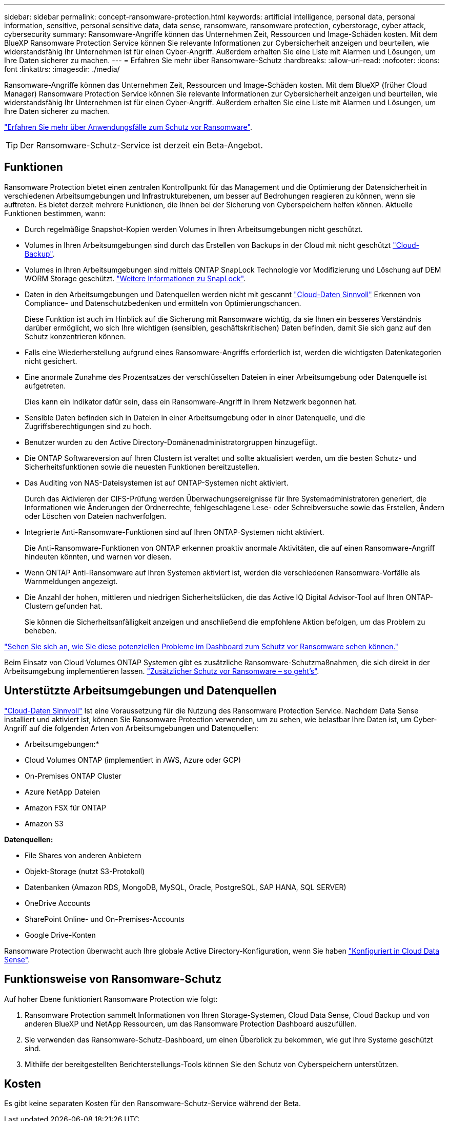 ---
sidebar: sidebar 
permalink: concept-ransomware-protection.html 
keywords: artificial intelligence, personal data, personal information, sensitive, personal sensitive data, data sense, ransomware, ransomware protection, cyberstorage, cyber attack, cybersecurity 
summary: Ransomware-Angriffe können das Unternehmen Zeit, Ressourcen und Image-Schäden kosten. Mit dem BlueXP Ransomware Protection Service können Sie relevante Informationen zur Cybersicherheit anzeigen und beurteilen, wie widerstandsfähig Ihr Unternehmen ist für einen Cyber-Angriff. Außerdem erhalten Sie eine Liste mit Alarmen und Lösungen, um Ihre Daten sicherer zu machen. 
---
= Erfahren Sie mehr über Ransomware-Schutz
:hardbreaks:
:allow-uri-read: 
:nofooter: 
:icons: font
:linkattrs: 
:imagesdir: ./media/


[role="lead"]
Ransomware-Angriffe können das Unternehmen Zeit, Ressourcen und Image-Schäden kosten. Mit dem BlueXP (früher Cloud Manager) Ransomware Protection Service können Sie relevante Informationen zur Cybersicherheit anzeigen und beurteilen, wie widerstandsfähig Ihr Unternehmen ist für einen Cyber-Angriff. Außerdem erhalten Sie eine Liste mit Alarmen und Lösungen, um Ihre Daten sicherer zu machen.

https://cloud.netapp.com/cyberstorage["Erfahren Sie mehr über Anwendungsfälle zum Schutz vor Ransomware"^].


TIP: Der Ransomware-Schutz-Service ist derzeit ein Beta-Angebot.



== Funktionen

Ransomware Protection bietet einen zentralen Kontrollpunkt für das Management und die Optimierung der Datensicherheit in verschiedenen Arbeitsumgebungen und Infrastrukturebenen, um besser auf Bedrohungen reagieren zu können, wenn sie auftreten. Es bietet derzeit mehrere Funktionen, die Ihnen bei der Sicherung von Cyberspeichern helfen können. Aktuelle Funktionen bestimmen, wann:

* Durch regelmäßige Snapshot-Kopien werden Volumes in Ihren Arbeitsumgebungen nicht geschützt.
* Volumes in Ihren Arbeitsumgebungen sind durch das Erstellen von Backups in der Cloud mit nicht geschützt https://docs.netapp.com/us-en/cloud-manager-backup-restore/concept-backup-to-cloud.html["Cloud-Backup"^].
* Volumes in Ihren Arbeitsumgebungen sind mittels ONTAP SnapLock Technologie vor Modifizierung und Löschung auf DEM WORM Storage geschützt. https://docs.netapp.com/us-en/ontap/snaplock/snaplock-concept.html["Weitere Informationen zu SnapLock"^].
* Daten in den Arbeitsumgebungen und Datenquellen werden nicht mit gescannt https://docs.netapp.com/us-en/cloud-manager-data-sense/concept-cloud-compliance.html["Cloud-Daten Sinnvoll"^] Erkennen von Compliance- und Datenschutzbedenken und ermitteln von Optimierungschancen.
+
Diese Funktion ist auch im Hinblick auf die Sicherung mit Ransomware wichtig, da sie Ihnen ein besseres Verständnis darüber ermöglicht, wo sich Ihre wichtigen (sensiblen, geschäftskritischen) Daten befinden, damit Sie sich ganz auf den Schutz konzentrieren können.

* Falls eine Wiederherstellung aufgrund eines Ransomware-Angriffs erforderlich ist, werden die wichtigsten Datenkategorien nicht gesichert.
* Eine anormale Zunahme des Prozentsatzes der verschlüsselten Dateien in einer Arbeitsumgebung oder Datenquelle ist aufgetreten.
+
Dies kann ein Indikator dafür sein, dass ein Ransomware-Angriff in Ihrem Netzwerk begonnen hat.

* Sensible Daten befinden sich in Dateien in einer Arbeitsumgebung oder in einer Datenquelle, und die Zugriffsberechtigungen sind zu hoch.
* Benutzer wurden zu den Active Directory-Domänenadministratorgruppen hinzugefügt.
* Die ONTAP Softwareversion auf Ihren Clustern ist veraltet und sollte aktualisiert werden, um die besten Schutz- und Sicherheitsfunktionen sowie die neuesten Funktionen bereitzustellen.
* Das Auditing von NAS-Dateisystemen ist auf ONTAP-Systemen nicht aktiviert.
+
Durch das Aktivieren der CIFS-Prüfung werden Überwachungsereignisse für Ihre Systemadministratoren generiert, die Informationen wie Änderungen der Ordnerrechte, fehlgeschlagene Lese- oder Schreibversuche sowie das Erstellen, Ändern oder Löschen von Dateien nachverfolgen.

* Integrierte Anti-Ransomware-Funktionen sind auf Ihren ONTAP-Systemen nicht aktiviert.
+
Die Anti-Ransomware-Funktionen von ONTAP erkennen proaktiv anormale Aktivitäten, die auf einen Ransomware-Angriff hindeuten könnten, und warnen vor diesen.

* Wenn ONTAP Anti-Ransomware auf Ihren Systemen aktiviert ist, werden die verschiedenen Ransomware-Vorfälle als Warnmeldungen angezeigt.
* Die Anzahl der hohen, mittleren und niedrigen Sicherheitslücken, die das Active IQ Digital Advisor-Tool auf Ihren ONTAP-Clustern gefunden hat.
+
Sie können die Sicherheitsanfälligkeit anzeigen und anschließend die empfohlene Aktion befolgen, um das Problem zu beheben.



link:task-analyze-ransomware-data.html["Sehen Sie sich an, wie Sie diese potenziellen Probleme im Dashboard zum Schutz vor Ransomware sehen können."]

Beim Einsatz von Cloud Volumes ONTAP Systemen gibt es zusätzliche Ransomware-Schutzmaßnahmen, die sich direkt in der Arbeitsumgebung implementieren lassen. https://docs.netapp.com/us-en/cloud-manager-cloud-volumes-ontap/task-protecting-ransomware.html["Zusätzlicher Schutz vor Ransomware – so geht's"^].



== Unterstützte Arbeitsumgebungen und Datenquellen

https://docs.netapp.com/us-en/cloud-manager-data-sense/concept-cloud-compliance.html["Cloud-Daten Sinnvoll"^] Ist eine Voraussetzung für die Nutzung des Ransomware Protection Service. Nachdem Data Sense installiert und aktiviert ist, können Sie Ransomware Protection verwenden, um zu sehen, wie belastbar Ihre Daten ist, um Cyber-Angriff auf die folgenden Arten von Arbeitsumgebungen und Datenquellen:

* Arbeitsumgebungen:*

* Cloud Volumes ONTAP (implementiert in AWS, Azure oder GCP)
* On-Premises ONTAP Cluster
* Azure NetApp Dateien
* Amazon FSX für ONTAP
* Amazon S3


*Datenquellen:*

* File Shares von anderen Anbietern
* Objekt-Storage (nutzt S3-Protokoll)
* Datenbanken (Amazon RDS, MongoDB, MySQL, Oracle, PostgreSQL, SAP HANA, SQL SERVER)
* OneDrive Accounts
* SharePoint Online- und On-Premises-Accounts
* Google Drive-Konten


Ransomware Protection überwacht auch Ihre globale Active Directory-Konfiguration, wenn Sie haben https://docs.netapp.com/us-en/cloud-manager-data-sense/task-add-active-directory-datasense.html["Konfiguriert in Cloud Data Sense"^].



== Funktionsweise von Ransomware-Schutz

Auf hoher Ebene funktioniert Ransomware Protection wie folgt:

. Ransomware Protection sammelt Informationen von Ihren Storage-Systemen, Cloud Data Sense, Cloud Backup und von anderen BlueXP und NetApp Ressourcen, um das Ransomware Protection Dashboard auszufüllen.
. Sie verwenden das Ransomware-Schutz-Dashboard, um einen Überblick zu bekommen, wie gut Ihre Systeme geschützt sind.
. Mithilfe der bereitgestellten Berichterstellungs-Tools können Sie den Schutz von Cyberspeichern unterstützen.




== Kosten

Es gibt keine separaten Kosten für den Ransomware-Schutz-Service während der Beta.
